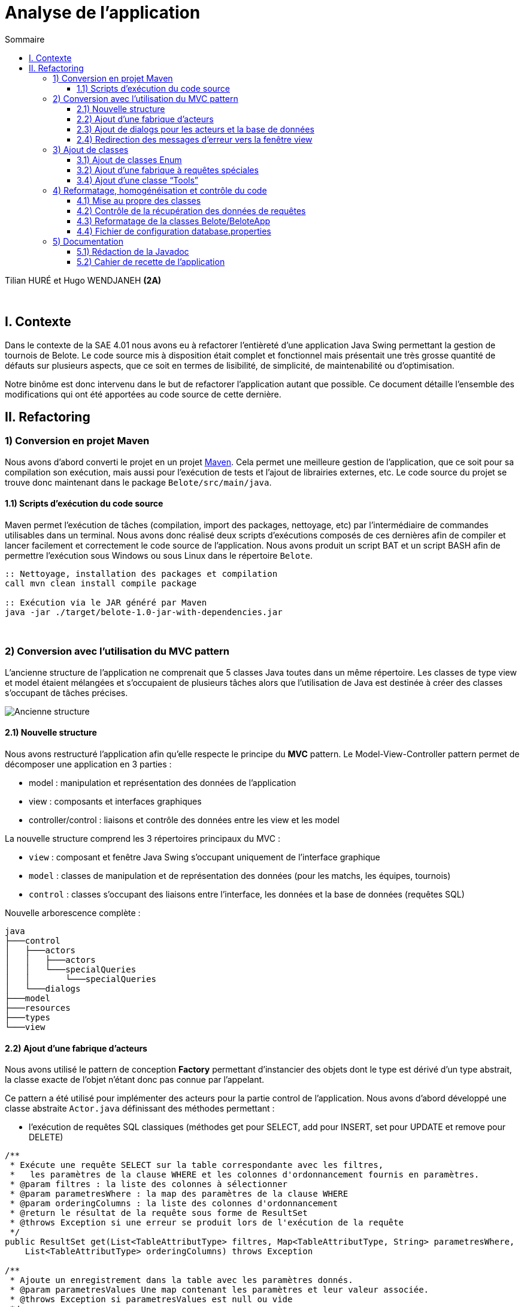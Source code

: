 = Analyse de l'application
:toc:
:toc-title: Sommaire
:toclevels: 4

[underline]#Tilian HURÉ et Hugo WENDJANEH# *(2A)*

{empty} +

== I. Contexte
[.text-justify]
Dans le contexte de la SAE 4.01 nous avons eu à refactorer l’entièreté d’une application Java Swing permettant la gestion de tournois de Belote. Le code source mis à disposition était complet et fonctionnel mais présentait une très grosse quantité de défauts sur plusieurs aspects, que ce soit en termes de lisibilité, de simplicité, de maintenabilité ou d’optimisation.

[.text-justify]
Notre binôme est donc intervenu dans le but de refactorer l’application autant que possible. Ce document détaille l’ensemble des modifications qui ont été apportées au code source de cette dernière.

== II. Refactoring
=== 1) Conversion en projet Maven
[.text-justify]
Nous avons d’abord converti le projet en un projet https://maven.apache.org/[Maven]. Cela permet une meilleure gestion de l’application, que ce soit pour sa compilation son exécution, mais aussi pour l’exécution de tests et l’ajout de librairies externes, etc. Le code source du projet se trouve donc maintenant dans le package `Belote/src/main/java`.

==== 1.1) Scripts d’exécution du code source
[.text-justify]
Maven permet l’exécution de tâches (compilation, import des packages, nettoyage, etc) par l'intermédiaire de commandes utilisables dans un terminal. Nous avons donc réalisé deux scripts d’exécutions composés de ces dernières afin de compiler et lancer facilement et correctement le code source de l’application. Nous avons produit un script BAT et un script BASH afin de permettre l’exécution sous Windows ou sous Linux dans le répertoire `Belote`.
[source, bash]
----
:: Nettoyage, installation des packages et compilation
call mvn clean install compile package

:: Exécution via le JAR généré par Maven
java -jar ./target/belote-1.0-jar-with-dependencies.jar
----

{empty} +

=== 2) Conversion avec l'utilisation du MVC pattern
[.text-justify]
L'ancienne structure de l'application ne comprenait que 5 classes Java toutes dans un même répertoire. Les classes de type view et model étaient mélangées et s'occupaient de plusieurs tâches alors que l'utilisation de Java est destinée à créer des classes s'occupant de tâches précises.

image::images/[Ancienne structure]

==== 2.1) Nouvelle structure
[.text-justify]
Nous avons restructuré l'application afin qu'elle respecte le principe du *MVC* pattern. Le Model-View-Controller pattern permet de décomposer une application en 3 parties :

* model : manipulation et représentation des données de l'application
* view : composants et interfaces graphiques
* controller/control : liaisons et contrôle des données entre les view et les model

[.text-justify]
La nouvelle structure comprend les 3 répertoires principaux du MVC :

* `view` : composant et fenêtre Java Swing s'occupant uniquement de l'interface graphique
* `model` : classes de manipulation et de représentation des données (pour les matchs, les équipes, tournois)
* `control` : classes s'occupant des liaisons entre l'interface, les données et la base de données (requêtes SQL)

Nouvelle arborescence complète :
[source]
----
java
├───control
│   ├───actors
│   │   ├───actors
│   │   └───specialQueries
│   │       └───specialQueries
│   └───dialogs
├───model
├───resources
├───types
└───view
----

==== 2.2) Ajout d’une fabrique d’acteurs
[.text-justify]
Nous avons utilisé le pattern de conception *Factory* permettant d'instancier des objets dont le type est dérivé d'un type abstrait, la classe exacte de l'objet n'étant donc pas connue par l'appelant.

[.text-justify]
Ce pattern a été utilisé pour implémenter des acteurs pour la partie control de l'application. Nous avons d'abord développé une classe abstraite `Actor.java` définissant des méthodes permettant :

* l'exécution de requêtes SQL classiques (méthodes get pour SELECT, add pour INSERT, set pour UPDATE et remove pour DELETE)

[source, java]
----
/**
 * Exécute une requête SELECT sur la table correspondante avec les filtres,
 *   les paramètres de la clause WHERE et les colonnes d'ordonnancement fournis en paramètres.
 * @param filtres : la liste des colonnes à sélectionner
 * @param parametresWhere : la map des paramètres de la clause WHERE
 * @param orderingColumns : la liste des colonnes d'ordonnancement
 * @return le résultat de la requête sous forme de ResultSet
 * @throws Exception si une erreur se produit lors de l'exécution de la requête
 */
public ResultSet get(List<TableAttributType> filtres, Map<TableAttributType, String> parametresWhere,
    List<TableAttributType> orderingColumns) throws Exception

/**
 * Ajoute un enregistrement dans la table avec les paramètres donnés.
 * @param parametresValues Une map contenant les paramètres et leur valeur associée.
 * @throws Exception si parametresValues est null ou vide
 */
public void add(Map<TableAttributType, String> parametresValues) throws Exception

/**
 * Modifie un ou plusieurs enregistrements de la table avec les valeurs passées en paramètre.
 * Si le paramètre parametresValues est nul ou vide, une exception est levée.
 * Si le paramètre parametresWhere est non nul et non vide, la modification se fait seulement sur
 *   les enregistrements qui correspondent aux conditions spécifiées dans parametresWhere.
 * Les paramètres passés en argument doivent être valides selon les attributs de la table correspondante.
 * @param parametresValues : un Map de TableAttributType et String contenant les valeurs à modifier pour chaque attribut de la table.
 * @param parametresWhere : un Map de TableAttributType et String contenant les conditions pour la sélection des enregistrements à modifier.
 * @throws Exception si le paramètre parametresValues est nul ou vide.
 * @throws Exception si une erreur SQL survient lors de l'exécution de la requête de modification.
 */
public void set(Map<TableAttributType, String> parametresValues,
    Map<TableAttributType, String> parametresWhere) throws Exception

/**
 * Supprime un ou plusieurs enregistrements dans la table correspondante en fonction des paramètres de filtrage fournis.
 * @param parametresWhere un Map contenant les colonnes de la table à utiliser comme filtres et leur valeur correspondante
 * @throws Exception si aucun paramètre de filtrage n'est fourni, ou si une erreur survient lors de l'exécution de la requête SQL
 */
public void remove(Map<TableAttributType, String> parametresWhere) throws Exception
----

* l'exécution de requêtes SQL plus complexes dites "spéciales" (requêtes imbriquées, prédicats complexes, etc)

[source, java]
----
/**
 * Exécute une requête spéciale en fonction du type de requête spéciale et du type de requête spécifié.
 * Les paramètres de requête sont optionnels et dépendent du type de requête spéciale.
 * @param sqt : le type de requête spéciale à exécuter.
 * @param qt : le type de requête à exécuter (QUERY ou UPDATE).
 * @param parametres : les paramètres de requête pour la requête spéciale (optionnels).
 * @return Le résultat de la requête sous forme de ResultSet (si le type de requête est QUERY)
 *   ou null (si le type de requête est UPDATE).
 * @throws Exception si une erreur se produit lors de l'exécution de la requête.
 */
public ResultSet specialQuery(SpecialQueryType sqt, QueryType qt,
    List<String> parametres) throws Exception
----

* le formatage des paramètres des méthodes pour les adapter à des requêtes SQL

[source, java]
----
/**
* Formate les valeurs d'un map de paramètres en appelant la méthode "formateParametresValue" pour chaque valeur.
 * Les clés du map sont de type "TableAttributType" et les valeurs sont de type "String".
 * @param parametres : Map de paramètres à formater.
 * @return Map de paramètres formatés.
 */
private Map<TableAttributType, String> formateParametresMap(Map<TableAttributType, String> parametres)

/**
 * Cette méthode prend une liste de paramètres et renvoie une nouvelle liste où chaque paramètre est formaté pour être utilisé dans une requête SQL.
 * @param parametres : la liste de paramètres à formater.
 * @return La liste de paramètres formatée pour une utilisation dans une requête SQL.
 */
private List<String> formateParametresList(List<String> parametres)

/**
 * Formate une valeur de paramètre selon le type de données attendu dans la base de données.
 * Si la valeur est un entier, elle est convertie en chaîne de caractères. Si la valeur est "null",
 *   elle est remplacée par le mot-clé SQL "NULL".
 *   Sinon, la valeur est entourée de guillemets simples pour être considérée comme une chaîne de caractères en SQL.
 * @param value : la valeur à formater
 * @return la valeur formatée
 */
private String formateParametresValue(String value)
----

avec le constructeur suivant :

[source, java]
----
/**
 * Constructeur de la classe Actor. Initialise une connexion à la base de données et définit le nom de table pour l'acteur.
 * @param tableName : le nom de la table correspondante dans la base de données
 */
public Actor(String tableName) {
    try {
        this.ddbStatement = DialogDataBase.getStatement();
        this.tableName = tableName;
    } catch (Exception e) {
        Fenetre.afficherErreur("Erreur lors de la création d'un acteur pour le type "
            + tableName + ", un acteur ne peut pas être créé sans une connexion à la base de données.");
    }
}
----

[.text-justify]
D'autres classes héritent de la classe abstraite pour chaque type d'acteur, il y a donc principalement `ActorEquipe.java`, `ActorMatch.java` et `ActorTournoi.java`. Exemple d'une classe acteur :

[source, java]
----
public class ActorEquipe extends Actor {

    /**
     * Constructeur par défaut qui appelle le constructeur de la classe mère avec le nom "Equipes".
     */
    public ActorEquipe() {
        super("Equipes");
    }

}
----

[.text-justify]
Une méthode de la classe `ActorFactory.java`, renvoie une instance de la classe d'un en fonction d'un type d'acteur donné.

[source, java]
----
/**
 * Retourne une instance de la classe Actor correspondante au type d'acteur spécifié.
 * @param at : le type d'acteur
 * @return une instance de la classe Actor correspondante
 * @throws Exception si le type d'acteur n'est pas trouvé
 */
public static Actor getActor(ActorType at) throws Exception {
    switch (at) {
        case EQUIPE:
            return new ActorEquipe();
        case MATCH:
            return new ActorMatch();
        case TOURNOI:
            return new ActorTournoi();
        default:
            throw new Exception("Le type d'acteur " + at
                + " n'a pas été trouvé.");
    }
}
----

[.text-justify]
Les classes des acteurs se trouvent dans le package `control/actors` et sont utilisées par des classes dialogs construisant des requêtes à partir des données récupérées depuis les classes model et view.

==== 2.3) Ajout de dialogs pour les acteurs et la base de données
[.text-justify]
Nous avons d'abord créé une classe dialog `DialogDataBase.java` dans le package `control/dialogs` permettant la connexion avec la base de données de l'application en fonction d'un fichier de configuration, et produisant un objet `Statement` utilisé par les acteurs pour exécuter des requêtes SQl. Pour assurer que ces dernières sont exécutées depuis une même connexion avec un même statement, nous avons utilisé le pattern *Singleton*. Ce dernier permet de s'assurer qu'une classe ne produise qu'une seule et unique instance. Le dialog de la base de données doit d'abord être initialisé avec certaines données, et une méthode `getStatement` permet de récupérer le statement généré.

[.text-justify]
Nous avons ensuite créé un dialog pour chaque type d'acteur dans le même package, soient les classes `DialogEquipe`, `DialogMatch` et `ActorTournoi`. Ces dernières permettent la liaison des données entre les classes view et model en implémentant des méthodes spécifiques construisant des requêtes simple et spéciales en utilisant la fabrique d'acteurs pour les exécuter. Exemple de méthode construisant et exécutant une requête :

[source, java]
----
/**
 * Récupère le numéro d'une équipe donnée.
 * @param idEquipe : ID de l'équipe.
 * @return Résultat de la requête SQL.
 * @throws Exception Si une erreur se produit lors de l'exécution de la requête.
 */
public ResultSet getNumDUneEquipe(Integer idEquipe) throws Exception {
    List<TableAttributType> filtres = new ArrayList<>();
    filtres.add(TableAttributType.NUM_EQUIPE);
    Map<TableAttributType, String> parametresWhere = new HashMap<>();
    parametresWhere.put(TableAttributType.ID_EQUIPE, idEquipe + "");
    return this.actorEquipe.get(filtres, parametresWhere, null);
}
----

Les paramètres sont principalement formatés avec des Map, la clé étant le nom de la colonne de la table correspondante et la valeur étant celle à insérer ou modifier. Le type `TableAttributType` (enum) permet de désigner un nom de colonne précis en éviter les risques d'erreur.

==== 2.4) Redirection des messages d’erreur vers la fenêtre view
[.text-jusitfy]
Afin de respecter la séparation des classes du pattern MVC, nous avons déplacé tous les affichages de fenêtres et dialogues dans la classe `Fenetre.java`. Nous avons également rédigé des messages pour chaque type d'erreur relevé et redirigé ces derniers vers la view. Pour cela nous avons ajouté des méthodes statiques permettant d'afficher une boîte de dialogue d'erreur.

[source, java]
----
/**
 * Affiche une boîte de dialogue d'erreur avec le message spécifié.
 * @param message : le message d'erreur à afficher
 */
public static void afficherErreur(String message) {
    JOptionPane.showMessageDialog(null, message, "ERREUR", JOptionPane.ERROR_MESSAGE);
}
----

image::/images/[Affichage dialogue d'erreur]

[.text-jusitfy]
Nous avons également défini une méthode gérant le dialogue de saisie du nom d'un nouveau tournoi.

[source, java]
----
/**
 * Affiche une boîte de dialogue demandant à l'utilisateur d'entrer le nom du tournoi.
 * @return le nom du tournoi saisi par l'utilisateur
 */
public static String saisieNomTournoi() {
    return JOptionPane.showInputDialog(null, "Entrez le nom du tournoi",
        "Nom du tournoi", JOptionPane.PLAIN_MESSAGE);
}
----

image::/images/[Affichage dialogue saisie nom tournoi]

{empty} +

=== 3) Ajout de classes
==== 3.1) Ajout de classes Enum
[.text-jusitfy]
Pour éviter l'utilisation de String ou d'autres types en dur utilisés pour renseigner certains états ou des valeurs redondantes, nous avons créé plusieurs classes enum dans le package `types`.

* `ActorType.java` : types d'acteurs (Match, Equipe et Tournoi), utilisés principalement par la fabrique à acteurs
* `QueryType.java` : types de requête exécutable, en lecture (QUERY) ou en modification (UPDATE), utilisés pour le traitement de requêtes spéciales
* `SpecialQueryType.java` : types de requêtes spéciales, utilisés pour le traitement de requêtes spéciales
* `StatutTournoi.java` : statuts d'un tournoi par ordre ou par libellé, utilisés pour contrôler les différents états d'un tournoi
* `TableAttributType.java` : noms de colonne des attributs des tables SQL de la base de données de l'application, utilisés principalement pour la construction de requêtes dans les dialogs et pour la récupération des données d'une requête

==== 3.2) Ajout d’une fabrique à requêtes spéciales
[.text-jusitfy]
Pour le traitement de requêtes plus complexes dites "spéciales" nous avons également repris le pattern de conception *Factory*. Nous avons d'abord implémenté la classe abstraite `SpecialQuery.java` ayant simplement pour attribut un String qui contiendra la requête spéciale à exécuter, puis des classes héritières pour chacun d'entre elles. Exemple de classe implémentant une requête spéciale (constructeur) :

[source, java]
----
/**
 * Constructeur qui prend une liste de paramètres pour créer la requête SQL correspondante.
 * La requête récupère le nombre total de matchs disputés dans un tournoi spécifié par le premier paramètre, ainsi que le nombre de matchs terminés.
 * @param parametres une liste de paramètres pour créer la requête SQL.
 *   Le premier paramètre est l'ID du tournoi.
 */
public GetNbMatchsTermines(List<String> parametres) {
    this.strSQL = "Select count(*) as total, (Select count(*) from matchs m2  WHERE m2.id_tournoi = m.id_tournoi  AND m2.termine='oui' ) as termine from matchs m  WHERE m.id_tournoi=" + parametres.get(0) + " GROUP by id_tournoi";
}
----

La classe `SpecialQueryFactory.java` possède une méthode renvoyant une instance de la classe d'une requête spéciale en fonction d'un type et d'une liste de paramètres étant les valeurs à insérer à certains endroits dans la requête.

[source, java]
----
/**
 * Obtient une instance de la classe SpecialQuery en fonction du type de requête spéciale et des paramètres fournis.
 * @param sqt : le type de requête spéciale à exécuter.
 * @param parametres : une liste de chaînes de caractères contenant les paramètres de la requête spéciale.
 * @return une instance de la classe SpecialQuery correspondant au type de requête spéciale et aux paramètres fournis.
 * @throws Exception si le type de requête spéciale n'est pas trouvé.
 */
public static SpecialQuery getSpecialQuery(SpecialQueryType sqt,
    List<String> parametres) throws Exception {
    switch (sqt) {
        case SetNumEquipesDUnTournoi:
            return new SetNumEquipesDUnTournoi(parametres);
        case GetResultatsMatch:
            return new GetResultatsMatch(parametres);
        case GetDonneesTours:
            return new GetDonneesTours(parametres);
        case GetNbMatchsParEquipes:
            return new GetNbMatchsParEquipes(parametres);
        case GetNbMatchsTermines:
            return new GetNbMatchsTermines(parametres);
        case GetNbToursMaxMatch:
            return new GetNbToursMaxMatch(parametres);
        case GetNbToursParMatchParTournoi:
            return new GetNbToursParMatch(parametres);
        default:
            throw new Exception("Le type de requête spéciale " + sqt
                + " n'a pas été trouvé.");
    }
}
----

[.text-justify]
Les classes associées à l'implémentation des requêtes spéciales se trouvent dans le package `control/actors/specialQueries`. Comme les requêtes classiques, les requêtes spéciales sont construites dans les dialogs correspondants.

==== 3.4) Ajout d’une classe “Tools”
[.text-justify]
Nous avons aussi ajouté une classe `Tools.java` dans le package `resources` proposant des méthodes statiques utiles et générales pouvant être utilisées dans n'importe quelle classe. Par exemple, la fonction `mysql_real_escape_string` a été déplacée dans cette classe depuis la view `Fenetre.java` car elle était utilisée de manière générale par d'autres classes.

[source, java]
----
/**
 * Échappe les caractères spéciaux dans une chaîne de caractères pour éviter les injections SQL.
 * @param str : la chaîne de caractères à échapper
 * @return la chaîne de caractères échappée
 */
public static String mysql_real_escape_string(String str)
----

*TODO (from ici)*

{empty} +

=== 4) Reformatage, homogénéisation et contrôle du code
==== 4.1) Mise au propre des classes
Indentation, espaces, etc

Renommage variables, classes et méthodes (normes de nomenclature, camelCase, etc), plus d’hétérogénéité, plus lisible et en accord avec la fonctionnalité correspondante

Suppression de bouts de code inutiles, du code redondant

Simplification de bouts de code (condition, boucles, etc)

Autres bonnes pratiques, utilisation de switch à la place de if si nécessaire, etc

==== 4.2) Contrôle de la récupération des données de requêtes
Méthodes de dialogs retournant le résultat de requêtes SQL (simple ou complexe), méthodes getInt ou getString pour récupérer les données correspondant aux noms/numéros de column dans la requête

Utilisation du type TableAttributsType afin d’éviter de saisir les columns en dur et ainsi éviter les erreurs

Utilisation également dans les dialogs pour fabriquer des requêtes avec les bons noms de columns pour les paramètres

==== 4.3) Reformatage de la classes Belote/BeloteApp
Utilisation seulement pour initialiser le dialog avec la base de données et lancer l’application

==== 4.4) Fichier de configuration database.properties
Fichier avec les données de connexion de la base de données utilisé par l’application

{empty} +

=== 5) Documentation
==== 5.1) Rédaction de la Javadoc
Rédaction Javadoc pour chaque fonctions et classes (en français) afin de rendre plus explicite leur principe, fonctionnement et utilisation

==== 5.2) Cahier de recette de l’application
Plans de tests pour attester du bon fonctionnement de l’application avec action à effectuer, résultats attendus et résultats obtenus pour chaque cas pour chaque fonctionnalités utilisateur
